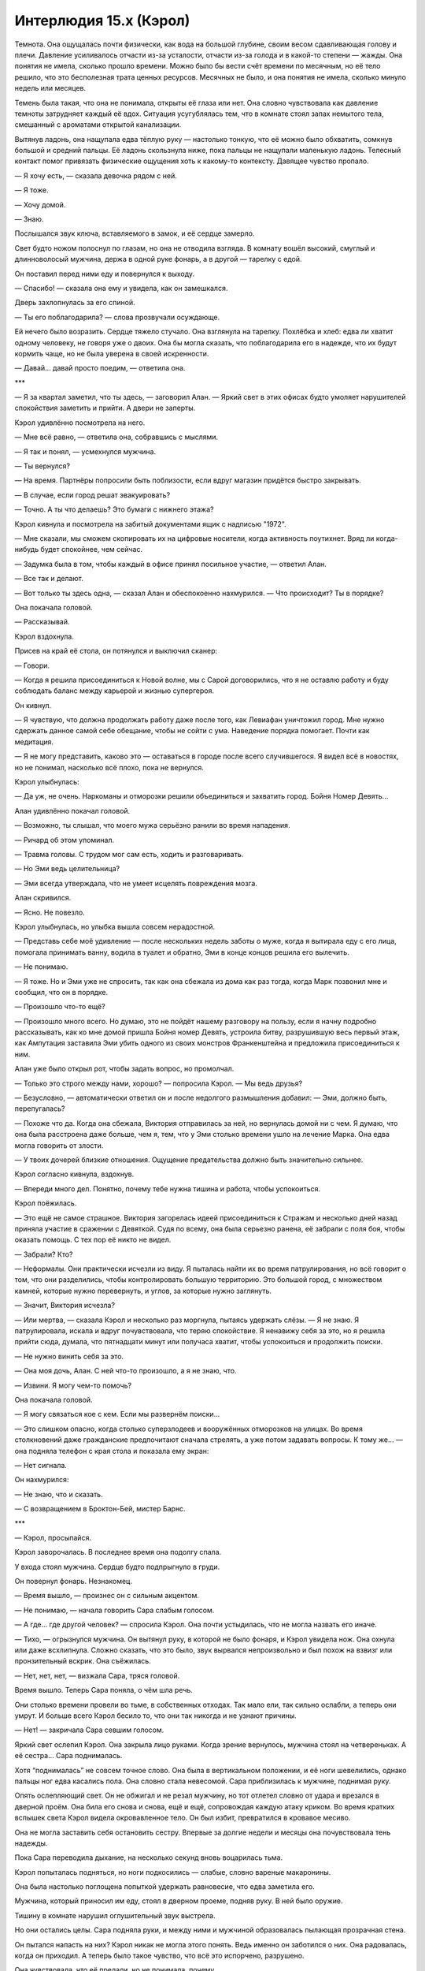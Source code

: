 ﻿Интерлюдия 15.х (Кэрол)
#########################
Темнота. Она ощущалась почти физически, как вода на большой глубине, своим весом сдавливающая голову и плечи.
Давление усиливалось отчасти из-за усталости, отчасти из-за голода и в какой-то степени — жажды. Она понятия не имела, сколько прошло времени. Можно было бы вести счёт времени по месячным, но её тело решило, что это бесполезная трата ценных ресурсов. Месячных не было, и она понятия не имела, сколько минуло недель или месяцев.

Темень была такая, что она не понимала, открыты её глаза или нет. Она словно чувствовала как давление темноты затрудняет каждый её вдох. Ситуация усугублялась тем, что в комнате стоял запах немытого тела, смешанный с ароматами открытой канализации.

Вытянув ладонь, она нащупала едва тёплую руку — настолько тонкую, что её можно было обхватить, сомкнув большой и средний пальцы. Её ладонь скользнула ниже, пока пальцы не нащупали маленькую ладонь. Телесный контакт помог привязать физические ощущения хоть к какому-то контексту. Давящее чувство пропало.

— Я хочу есть, — сказала девочка рядом с ней.

— Я тоже.

— Хочу домой.

— Знаю.

Послышался звук ключа, вставляемого в замок, и её сердце замерло.

Свет будто ножом полоснул по глазам, но она не отводила взгляда. В комнату вошёл высокий, смуглый и длинноволосый мужчина, держа в одной руке фонарь, а в другой — тарелку с едой.

Он поставил перед ними еду и повернулся к выходу.

— Спасибо! — сказала она ему и увидела, как он замешкался.

Дверь захлопнулась за его спиной.

— Ты его поблагодарила? — слова прозвучали осуждающе.

Ей нечего было возразить. Сердце тяжело стучало. Она взглянула на тарелку. Похлёбка и хлеб: едва ли хватит одному человеку, не говоря уже о двоих. Она бы могла сказать, что поблагодарила его в надежде, что их будут кормить чаще, но не была уверена в своей искренности.

— Давай... давай просто поедим, — ответила она.

***

— Я за квартал заметил, что ты здесь, — заговорил Алан. — Яркий свет в этих офисах будто умоляет нарушителей спокойствия заметить и прийти. А двери не заперты.

Кэрол удивлённо посмотрела на него.

— Мне всё равно, — ответила она, собравшись с мыслями.

— Я так и понял, — усмехнулся мужчина.

— Ты вернулся?

— На время. Партнёры попросили быть поблизости, если вдруг магазин придётся быстро закрывать.

— В случае, если город решат эвакуировать?

— Точно. А ты что делаешь? Это бумаги с нижнего этажа?

Кэрол кивнула и посмотрела на забитый документами ящик с надписью "1972". 

— Мне сказали, мы сможем скопировать их на цифровые носители, когда активность поутихнет. Вряд ли когда-нибудь будет спокойнее, чем сейчас.

— Задумка была в том, чтобы каждый в офисе принял посильное участие, — ответил Алан.

— Все так и делают.

— Вот только ты здесь одна, — сказал Алан и обеспокоенно нахмурился. — Что происходит? Ты в порядке?

Она покачала головой.

— Рассказывай.

Кэрол вздохнула.

Присев на край её стола, он потянулся и выключил сканер:

— Говори.

— Когда я решила присоединиться к Новой волне, мы с Сарой договорились, что я не оставлю работу и буду соблюдать баланс между карьерой и жизнью супергероя.

Он кивнул.

— Я чувствую, что должна продолжать работу даже после того, как Левиафан уничтожил город. Мне нужно сдержать данное самой себе обещание, чтобы не сойти с ума. Наведение порядка помогает. Почти как медитация.

— Я не могу представить, каково это — оставаться в городе после всего случившегося. Я видел всё в новостях, но не понимал, насколько всё плохо, пока не вернулся.

Кэрол улыбнулась:

— Да уж, не очень. Наркоманы и отморозки решили объединиться и захватить город. Бойня Номер Девять...

Алан удивлённо покачал головой.

— Возможно, ты слышал, что моего мужа серьёзно ранили во время нападения.

— Ричард об этом упоминал.

— Травма головы. С трудом мог сам есть, ходить и разговаривать.

— Но Эми ведь целительница?

— Эми всегда утверждала, что не умеет исцелять повреждения мозга.

Алан скривился. 

— Ясно. Не повезло.

Кэрол улыбнулась, но улыбка вышла совсем нерадостной.

— Представь себе моё удивление — после нескольких недель заботы о муже, когда я вытирала еду с его лица, помогала принимать ванну, водила в туалет и обратно, Эми в конце концов решила его вылечить.

— Не понимаю.

— Я тоже. Но и Эми уже не спросить, так как она сбежала из дома как раз тогда, когда Марк позвонил мне и сообщил, что он в порядке.

— Произошло что-то ещё?

— Произошло много всего. Но думаю, это не пойдёт нашему разговору на пользу, если я начну подробно рассказывать, как ко мне домой пришла Бойня номер Девять, устроила битву, разрушившую весь первый этаж, как Ампутация заставила Эми убить одного из своих монстров Франкенштейна и предложила присоединиться к ним.

Алан уже было открыл рот, чтобы задать вопрос, но промолчал.

— Только это строго между нами, хорошо? — попросила Кэрол. — Мы ведь друзья?

— Безусловно, — автоматически ответил он и после недолгого размышления добавил: — Эми, должно быть, перепугалась?

— Похоже что да. Когда она сбежала, Виктория отправилась за ней, но вернулась домой ни с чем. Я думаю, что она была расстроена даже больше, чем я, тем, что у Эми столько времени ушло на лечение Марка. Она едва могла говорить от злости.

— У твоих дочерей близкие отношения. Ощущение предательства должно быть значительно сильнее.

Кэрол согласно кивнула, вздохнув.

— Впереди много дел. Понятно, почему тебе нужна тишина и работа, чтобы успокоиться.

Кэрол поёжилась.

— Это ещё не самое страшное. Виктория загорелась идеей присоединиться к Стражам и несколько дней назад приняла участие в сражении с Девяткой. Судя по всему, она была серьезно ранена, её забрали с поля боя, чтобы оказать помощь. С тех пор её никто не видел.

— Забрали? Кто?

— Неформалы. Они практически исчезли из виду. Я пыталась найти их во время патрулирования, но всё говорит о том, что они разделились, чтобы контролировать большую территорию. Это большой город, с множеством камней, которые нужно перевернуть, и углов, за которые нужно заглянуть.

— Значит, Виктория исчезла?

— Или мертва, — сказала Кэрол и несколько раз моргнула, пытаясь удержать слёзы. — Я не знаю. Я патрулировала, искала и вдруг почувствовала, что теряю спокойствие. Я ненавижу себя за это, но я решила прийти сюда, думала, что пятнадцати минут или получаса хватит, чтобы успокоиться и продолжить поиски.

— Не нужно винить себя за это.

— Она моя дочь, Алан. С ней что-то произошло, а я не знаю, что.

— Извини. Я могу чем-то помочь?

Она покачала головой.

— Я могу связаться кое с кем. Если мы развернём поиски...

— Это слишком опасно, когда столько суперзлодеев и вооружённых отморозков на улицах. Во время столкновений даже гражданские предпочитают сначала стрелять, а уже потом задавать вопросы. К тому же... — она подняла телефон с края стола и показала ему экран:

— Нет сигнала.

Он нахмурился:

— Не знаю, что и сказать.

— С возвращением в Броктон-Бей, мистер Барнс.

***

— Кэрол, просыпайся.

Кэрол заворочалась. В последнее время она подолгу спала.

У входа стоял мужчина. Сердце будто подпрыгнуло в груди.

Он повернул фонарь. Незнакомец.

— Время вышло, — произнес он с сильным акцентом.

— Не понимаю, — начала говорить Сара слабым голосом.

— А где... где другой человек? — спросила Кэрол. Она почти устыдилась, что не могла назвать его иначе.

— Тихо, — огрызнулся мужчина. Он вытянул руку, в которой не было фонаря, и Кэрол увидела нож. Она охнула или даже всхлипнула. Сложно сказать, что это было, звук вырвался непроизвольно и был похож на взвизг или пронзительный вскрик. Она съёжилась.

— Нет, нет, нет, — визжала Сара, тряся головой.

Время вышло. Теперь Сара поняла, о чём шла речь.

Они столько времени провели во тьме, в собственных отходах. Так мало ели, так сильно ослабли, а теперь они умрут. И больше всего Кэрол бесило то, что они так никогда и не узнают причины.

— Нет! — закричала Сара севшим голосом.

Яркий свет ослепил Кэрол. Она закрыла лицо руками. Когда зрение вернулось, мужчина стоял на четвереньках. А её сестра... Сара поднималась.

Хотя “поднималась” не совсем точное слово. Она была в вертикальном положении, и её ноги шевелились, однако пальцы ног едва касались пола. Она словно стала невесомой. Сара приблизилась к мужчине, поднимая руку.

Опять ослепляющий свет. Он не обжигал и не резал мужчину, но тот отлетел словно от удара и врезался в дверной проём. Она била его снова и снова, ещё и ещё, сопровождая каждую атаку криком. Во время кратких вспышек света Кэрол видела окровавленное тело. Он был избит, превратился в кровавое месиво.

Она не могла заставить себя остановить сестру. Впервые за долгие недели и месяцы она почувствовала тень надежды.

Пока Сара переводила дыхание, на несколько секунд вновь воцарилась тьма.

Кэрол попыталась подняться, но ноги подкосились — слабые, словно вареные макаронины.

Она была настолько поглощена попыткой удержать равновесие, что едва заметила его.

Мужчина, который приносил им еду, стоял в дверном проеме, подняв руку. В ней было оружие.

Тишину в комнате нарушил оглушительный звук выстрела.

Но они остались целы. Сара подняла руки, и между ними и мужчиной образовалась пылающая прозрачная стена.

Он пытался напасть на них? Кэрол никак не могла этого понять. Ведь именно он заботился о них. Она радовалась, когда он приходил. А теперь было такое чувство, что всё это испорчено, разрушено.

Она чувствовала, что её предали, но не понимала, почему.

Ещё один выстрел. Она вздрогнула, но не из-за звука, а словно от пощечины.

Затем тишина.

Наступила тишина. Без голода, боли, без чувства предательства. Даже Сара и стена света исчезли.

Плоская поверхность простиралась во все стороны от неё, но у неё не было тела. Кэрол могла смотреть во все стороны сразу.

Трещина пробежала по поверхности. Когда пыль осела, долгое время ничего не происходило.

Ещё трещины.

Она осознала, что это яйцо, и в тот же момент скорлупа лопнула.

Обитатель яйца выбрался из трещины, разворачиваясь во все стороны. С каждым движением он становился всё больше и больше.

Из того же яйца появлялись другие, разбегаясь вокруг, словно искры фейерверка. В первые секунды после рождения каждый раскрывался во что-то огромное и непостижимое.

Но её внимание было приковано к первому. Она почувствовала, как он потянулся и вошёл в контакт с другим, который находился на той же траектории. Остальные делали то же самое, образовывали пары. Иногда даже по трое, но большинство по двое.

Супруги? Партнёры?

Все нашли своё место вокруг разрушенного яйца. Прижимались к выбранным компаньонам, тёрлись о них, проникали друг в друга и сквозь, продолжая расти.

Яйцо задрожало. Или нет? Нет, это иллюзия. Было множество копий яйца, множество версий, каждое шевелилось, отделяясь одно от другого с появлением тонких двойных изображений.

Затем одно за другим они сжались в одну точку. Яйцо в центре группы этих существ было последним, и на короткое мгновение оно задрожало от давления и энергии остальных.

Когда оно взорвалось, существа, оставшиеся в живых, взмыли в обширную пустоту, и за ними следовали облака пыли. Все по парам, вместе с компаньонами они направились в разных направлениях.

Она снова была в тёмной комнате и смотрела на мужчину.

Предателя.

Воспоминание почти исчезло, но она чутьём поняла, что с ней произошло то же, что и с Сарой.

У него кончились патроны. Вот и хорошо, потому что Сара почти сразу вместе с Кэрол упала на пол. Сияющая стена исчезла.

Кэрол шагнула к нему, испытывая настолько яркие, дикие и противоречивые эмоции, что ей удалось найти золотую середину, тот островок нейтралитета, где осталось только смешанное чувство предательства.

В её руках возникло оружие, образованное из света, энергии и электричества. Грубое, неаккуратное, размерами чуть больше бейсбольной биты.

Когда она ударила его по ноге, оружие перерезало кости и плоть, не встретив сопротивления. Она отстраненно подумала, что так даже лучше, ведь у неё сейчас не было сил на более мощный удар. 

Лишённый ноги, мужчина упал на пол и закричал.

Она ударила его снова и снова, как Сара била другого человека. Вот только она не пыталась избить его в кровавую кашу. Она била насмерть.

Когда она закончила, оружие исчезло. Сара обняла её, и Кэрол обняла её в ответ.

Когда она заплакала, это был не плач тринадцатилетней девочки. Это был настоящий безутешный вой, который вряд ли можно услышать от ребёнка.

***

Стук в дверь. Она подняла голову.

Это была Леди Фотон. Сара.

— Что ты здесь делаешь? Я тебя повсюду ищу.

— Хотела в одиночестве подумать. Прийти в себя.

Леди Фотон посмотрела на неё с сочувствием. Кэрол ненавидела этот взгляд.

— Зачем я тебе понадобилась?

— Мы обнаружили Сплетницу. В какой-то степени. Вышли с ней на связь и заключили сделку.

Кэрол не понравилось, как это прозвучало, но она ничего не сказала. Это могло взволновать её сестру, стать началом спора.

— Чего она хочет и что предлагает?

— Она просит о двухнедельном перемирии. Неформалы не причиняют вреда ни героям, ни жителям, а мы их не замечаем.

— Что даёт им время объединиться и закрепиться в городе.

— Возможно. Я говорила с Мисс Ополчение. Она не думает, что за такой период времени они смогут достигнуть чего-то значительного. У Неформалов полно проблем с белыми расистами и остатками Барыг. Протекторат и Стражи не заключают перемирие и по-прежнему будут оказывать на Неформалов давление.

— Я бы не была столь оптимистична, — заметила Кэрол, снова вздохнув. — Жаль, что меня не было на тех переговорах.

— Мы не знали, где ты. Давай не будем препираться. Важно лишь то, что Сплетница направила нас по верному пути. Нам кажется, мы знаем, где находятся твои дочери.

Дочери? Во множественном числе?

Кэрол не могла подобрать названия тревожному чувству, которое внезапно охватило её.

— Дай мне полминуты переодеться, — произнесла она, вставая с кресла.

***

— Сдавайся, — приказала Брандиш.

— С чего бы мне это делать? — спросил Маркиз. — Я всегда обыгрываю твою команду, эта ситуация ничем не отличается от предыдущих.

— Тебе некуда бежать. Мы знаем, где ты живешь, — произнёс Мегаватт.

— Я могу сбежать куда угодно, — ответил Маркиз, пожимая плечами. — Это всего лишь дом, я не расстроюсь из-за его потери. Дорогой дом, признаю, но это не имеет значения для такого неприлично богатого человека, как я.

Бригада Броктон-Бей приблизилась к человеку, стоящему у кожаного кресла и одетому в чёрный шелковый халат. Он не отступал.

— Если позволите мне допить вино... — начал он, наклоняясь к бокалу, который стоял рядом с креслом.

Мегаватт и Брандиш бросились в атаку. Они не успели сделать и двух шагов, как Маркиз превратился в подобие морского ежа, костяные шипы толщиной с иголку торчали из каждой поры, некоторые достигали в длину пяти метров.

Брандиш упёрлась ногой в пол, чтобы остановить движение и активировать силу. Тело мгновенно сжалось в точку, окружённую многослойным сферическим силовым полем. Это значит, что она не шлёпнется на задницу и сможет принять более подходящую позу, когда будет возвращаться в человеческую форму.

Мегаватт не обладал такой ловкостью. Он сумел остановиться, упёршись ногой в пол из красного дерева, которое обеспечило сцепление, но сделал это недостаточно быстро, чтобы суметь избежать костяных игл. Их кончики ломались об его кожу и подлетали в воздух.

Леди Фотон открыла рот, чтобы выкрикнуть предупреждение, но было уже поздно. Осколки стали падать на землю вокруг Бризанта и начали принимать форму, способную порезать ему ступню. Бризант упал на одно колено. Брандиш мельком увидела рану, в основном, кровь. Она не заметила ничего, напоминающего кость, однако Маркиз, похоже, заметил.

Раздался звук, напоминающий хлопок фейерверка, и Бризант закричал.

Иглы втянулись обратно. Маркиз повёл плечами, словно расслабляя мышцы.

— Сломал ногу? Как неуклюже.

Звезда был выведен из строя следующим. Один из осколков, воткнувшихся в полку, раскрылся и проткнул его плечо. Флёр сумела удержать его от падения на груду костяных иголок.

Брандиш переставила ногу. Осколки костей, лежащие повсюду вокруг неё, сдвинулись, некоторые трансформировались в клубочки сверхострых игл, готовых вонзиться в того, кто на них наступит. Из опыта она знала, что они запросто проткнут подошвы её ботинок.

Леди Фотон выпустила в направлении Маркиза серию лазерных выстрелов, которые разрывали книжные полки, антикварную мебель и стеллажи с винными бутылками. Маркиз защитил себя костяным щитом, увеличивая его размер, пока тот не стал выше и шире создателя.

“Он пытается зарыться”, — подумала Брандиш. Он часто делал подобное в прошлом: скрывшись из виду, зарывался под землю, а затем неожиданно атаковал из-под пола или через крышу.

— Осторожно! — крикнула она.

Леди Фотон выпустила собранный в её руках остаток энергии, направив лазерные выстрелы в щит Маркиза. Затем, как на тренировке, она приготовилась защищать силовым полем Бризанта, Флёр и Звезду. Брандиш и Мегаватт могли обороняться сами.

В углу комнаты возник щит из костяных пластинок, который защитил дверь в чулан от попадания лучей залпа Леди Фотон. Маркиз вынырнул из пола неподалёку, направляя костяное остриё вверх сквозь поверхность, затем разобрал конструкцию и снова явил себя.

— Что ты защищаешь? — спросила Леди Фотон.

— Я бы сказал, но ты мне не поверишь, — он осмотрелся вокруг. — Может, сменим обстановку? Я бы не возражал.

— Похоже, мы должны использовать любое преимущество, — сказал Мегаватт.

— Если вы просто пытаетесь повысить шансы на успех, то да. Но нужно ли вам это делать? Думаю, не стоит.

“Обычно он так себя не ведёт”, — подумала Брандиш. Его сила даёт ему возможность управлять костями. Свои собственные кости он может заставлять расти или уменьшаться, изменять как форму, так и объём. В каком-то смысле это делает из него умелого оборотня. Его способности управлять чужими костями ограничены и позволяют только менять форму. Кроме того, чем дольше кость отделена от тела хозяина, тем менее он способен управлять ею. Каждую секунду разговора костяные осколки, рассыпанные по комнате,  теряют свой потенциал. Он ставит себя в невыгодное положение.

Впрочем, только относительно. Уже двое бойцов вышли из строя, а они даже не коснулись его. Трое, если брать в расчет Флёр, которая занимается раненым Звездой.

Тем не менее, Маркиз не развивает своё преимущество. Особенности силы и характера делали его исключительно умелым противником, способным превращать одно преимущество в другое. Или даже из одного делать три. В его характере не было и намёка на честную игру, он растаптывал своих врагов и безо всякой пощады ровнял их с землей.

Может быть, он растерян?

Даже если и так, это не особо его замедлило. Что-то упало ей сзади на голову, обхватило и закрыло обзор. Когда она попыталась разорвать помеху, то обнаружила, что предмет жёсткий, неподатливый.

Она на секунду переключилась в сферический облик, затем обратно в человеческий: всего секунда — и лицо свободно. Она подхватила предмет одной рукой в воздухе, не дав ему упасть.

Это была повязка на глаза, сделанная из сплошной кости, хотя раньше это была часть черепа. Вероятно, этот предмет лежал на книжной полке позади неё. Глупо было не заметить.

За те мгновения, которые она боролась с повязкой, Маркиз успел пленить Леди Фотон, заключив её в колонну из плотной кости, которая, похоже, прыгнула на неё с пола или с потолка. Судя по свечению, которое проникало через барьер, героиня явно пыталась пробиться наружу с помощью лазеров. Она вполне могла бы справиться с этим одним выстрелом, но тогда она рисковала поразить товарищей.

В итоге сейчас Маркизу противостоял только Мегаватт. Маркиз наносил множество ударов мощной костяной косой, торчащей из его кисти. Мегаватт был силён и защищён электромагнитным полем — после каждого удара косы разлетались искры. Однако герой не пытался нанести ответный удар.

Она поняла, почему. Каждый взмах косы был рассчитан так, чтобы движение могло поразить либо раненого Бризанта, либо Звезду, если электромагнитное поле исчезнет.

А Бризант не мог стрелять, поскольку Маркиз мог спрятаться за костяной сферой за долю секунды до взрыва сферы. Звезда ранен, Флёр не может отвлечься, а Леди Фотон обездвижена.

— Брандиш! — крикнул Мегаватт. — Тот же план, мы вдвоём!

Верно. Их план всё ещё мог сработать. Просто его сложнее выполнить.

Понадобится мужество.

Она прыгнула вперёд, формируя из энергии копьё, направленное в Маркиза.

Он бросил на неё взгляд и ударил в её сторону ногой в пол. Пальцы ноги превратились в зазубренную неровную рябь костей, которая потянулась к ней. Не в состоянии найти место, чтобы ступить, она убрала копьё и прыгнула, приземлившись на руки.

Костяные иглы вырвались из-под земли вокруг неё, взмыли вверх, формируя клетку.

Она создала из энергии пару ножей, полоснула и рассекла прутья.

Сейчас самое сложное. Брандиш бросилась под взмах косы.

Оружие Маркиза буквально разлетелось на кусочки, лезвие и рукоятка пролетели мимо.

— Осторожнее, — упрекнул её Маркиз. — Ты же не хочешь потерять голову?

Мегаватт перешёл от обороны к нападению и бросился на злодея.

Маркиз окружил себя пластинками кости, напоминающими распустившийся цветок в обратной перемотке, и погрузился под землю.

Раньше Брандиш погналась бы за ним на нижний этаж, где был, похоже, винный погреб.

Но сейчас она развернулась и бросилась к двери в чулан, создавая из шипящей энергии меч, разрубила пластины кости, преграждавшие путь. Замахнулась мечом, чтобы пробить деревянную дверь...

Маркиз возник между ней и дверью чулана. Она без колебаний вогнала меч ему в плечо. Запахло палёной плотью. Рана была обожжена той же энергией, которая создала лезвие.

— Проклятье, — прошептал Маркиз и пошатнулся.

Он упал, и она приставила меч к его шее. Дай он малейший повод, и она убьёт его.

Она смотрела на него сверху вниз. Его длинные волосы... такая незначительная деталь, но что-то ещё в его облике разбудило отдалённые, тёмные воспоминания о комнате без света и провалившейся попытке получить выкуп. По коже побежали мурашки, она почувствовала, как вскипает ярость.

Понадобилось некоторое время, чтобы остальные оправились, пришли в себя и убедились, что серьёзных ранений нет.

— Что ты так тщательно скрываешь? — спросил Мегаватт. — Здесь ты прячешь свои незаконные доходы?

Маркиз усмехнулся.

— Можно и так сказать. Это самое ценное сокровище в мире.

— Что-то в новостях не упоминалось, где ты это украл, — произнесла Леди Фотон.

— Украл? Нет. Скорее, преданный поклонник и последователь вверил мне её.

— Её? — переспросила Брандиш. Но Леди Фотон уже открывала дверь.

Девочка. Малышка, ненамного младше Вики. С каштановыми волосами и веснушками, она прижимала шёлковую подушку к груди. Одетая в ночную рубашку с кружевным воротничком и манжетами, слишком дорогую для ребенка.

— Папа, — глаза девочки широко распахнулись в беспокойстве. Она крепче сжала подушку.

— Ребята, познакомьтесь с Амелией. Амелия, это люди, которые о тебе позаботятся.

Среди многих уставившихся на него была и Брандиш.

Он криво усмехнулся:

— Мне кажется, что без медицинской помощи долго я не протяну, так что вряд ли мне удастся переломить ситуацию в свою пользу. Я полагаю, вы победили.

— Что значит “мы позаботимся о ней”? — спросила Леди Фотон.

— У меня есть враги. Разве вы хотите, чтобы она попала к ним в руки? Это будет неправильно.

— Им и не нужно о ней знать, — ответил Мегаватт.

— Мегаватт... попытайся последить за моей мыслью. Глупые стереотипы существуют только потому, что такие люди, как ты, их поддерживают. Враги всегда всё узнают, всегда докопаются до истины. Отправь её в приёмную семью — и всем заинтересованным сторонам тут же станет известно.

— Поэтому ты хочешь, чтобы её забрали мы? — спросила Брандиш. Она всё ещё не могла в это поверить.

— Нет, — жалобно проговорила девочка. — Я хочу к тебе!

— Да, — ответил Маркиз.

— У засранца есть ребёнок? — недоверчиво пробормотал Звезда. — Сколько ей, пять?

— Шесть, — ответил Маркиз.

Шесть. Столько же, сколько и Вики. Выглядит младше.

— Она отправится к матери, — решила Леди Фотон.

— Я боюсь, её матери нет в живых. Рак. Амелия и я встретились позже. Около года назад. Теперь, когда я думаю об этом, то должен признать, я наслаждался её обществом больше, чем всеми своими преступлениями вместе взятыми. Довольно удивительно.

“Точно его дочь”, — подумала Брандиш. Сходство было поразительным. Нос отличался, брови тоже, но она была дочерью своего отца.

Внезапно её осенило.

Она не могла отделаться от смутного воспоминания о безымянном человеке, которого она убила в ту ночь, когда обрела силы. Она ненавидела Маркиза настолько, что не могла выразить в словах, однако каждый раз, когда она сталкивалась с ним, её одолевали воспоминания о том событии. Вероятно, это не случайно.

Она задумалась: возможно ли, что это потому, что на каком-то уровне он ей нравился. Может быть, подсознательно она пытается защититься от повторения ошибки?

— Пожалуй, чересчур близко, дорогая Брандиш, — сказал Маркиз.

Она посмотрела вниз и увидела, что бессознательно надавила на лезвие. Когда она отодвинула его, то заметила, что у основания шеи остался ожог.

— Премного благодарен, — с лёгкой иронией произнес он.

Его манеры и вежливость были настоящими. Маркиз был честен, он играл по правилам. По своим правилам, однако он ни разу не отступил от них. Это не совпадало с её представлениями о злодеях. Это раздражало, создавало ощущение неправильности.

Ощущение усиливалось, когда она смотрела на маленькую брошенную девочку. Слой за слоем, собранные в одном человеке. Злодей, воспитанный человек, ребёнок.

— Вы не можете его забрать, — сказала им девочка.

— Он преступник, — возразила Брандиш. — Он совершил много плохих дел и должен отправиться в тюрьму.

— Нет, он же мой папа. Он читал мне на ночь, готовил кушать и смешил меня. Я люблю его больше всех на свете. Не забирайте его у меня. Не надо!

— Нам придётся. Таков закон.

— Нет! — закричала девочка. — Я ненавижу тебя! Ненавижу! Никогда тебя не прощу!

Брандиш потянулась, будто её прикосновение могло успокоить девочку.

Но девочка спряталась в чулан.

В темноту. Она чувствовала, что непреодолимая пропасть разделяет её и ребёнка.

— Вызовем СКП, — произнес Мегаватт. — Нужно взять Маркиза под стражу.

— Медицинская помощь тоже могла бы пригодиться, вы не могли бы это устроить? — спросил Маркиз.

— ...и подлечить его, — завершил свою речь Мегаватт.

Брандиш отошла в сторону. Остальные разберутся. Она подождёт снаружи, направит службы к поместью мимо установленных Маркизом ловушек.

Она ещё ждала вызванные службы, когда наружу вышла Леди Фотон, ведя за руку ребенка. Она усадила девочку в машину и захлопнула дверь.

Леди Фотон подошла к стоящей на каменных ступенях Брандиш.

— Мы не можем отправить её в органы опеки. И речь идёт не только об угрозе со стороны его врагов. Как только люди узнают, что она дочь Маркиза, они начнут соревноваться за право добраться до неё.

— Сара... — начала Брандиш.

— А затем её похитят. Попытаются использовать её способности, а если она унаследовала хотя бы что-то от отца, то будет очень сильной.

— Значит, тебе нужно забрать её, — ответила Брандиш, несмотря на то, что мысленно просила сестру отказать. Идея заботиться о дочери Маркиза вызывала тревогу своим зловещим сходством с воспоминаниями, которые хоть и изредка, но возвращались, даже после того, как семья воссоединилась.

— У нас с Нилом мало денег, ты же знаешь. Нилу не везёт в поисках работы, и все наши накопления идут на дело Новой Волны, подготовка к которому займет еще несколько месяцев, а нам двоим нужно на что-то жить...

Брандиш поняла. С ужасным предчувствием она озвучила мысль вслух.

— Ты хочешь, чтобы мы с Марком её забрали.

— Ты должна это сделать. Амелия одного возраста с Вики. Думаю, они подружатся.

— Не очень хорошая идея.

— Почему ты так упрямишься?

Брандиш потрясла головой.

— Я... ты ведь помнишь, что я никогда не хотела иметь детей?

— Помнится, ты говорила что-то подобное. Но затем появилась Вики.

— Я согласилась на Вики только из-за Марка, и согласилась совсем не сразу.

— Марк поможет справиться и с Амелией.

Брандиш могла бы сказать, как Марк измотан. Что его обещания оказались пустыми. Она могла бы сказать, что он посещает психиатра из-за подозрения на клиническую депрессию. Но она промолчала.

— Дело не только в этом. Ты ведь знаешь, мне сложно доверять людям. И ты знаешь, почему.

Она заметила, что выражение лица Леди Фотон едва уловимо изменилось.

— Мне жаль говорить об этом, — сказала Брандиш. — Но это важно. Я решилась на Вики, потому что знала её с первого дня. Она росла внутри меня, я растила её с рождения... она будет в безопасности.

— Я не знала, что ты так зациклилась на этом.

Брандиш пожала плечами, качнув головой, будто это могло прекратить этот разговор.

— Этот ребенок заслуживает больше, чем я могу дать. Она не часть меня. Я не могу почувствовать привязанность, если нет кровного родства.

Особенно с дочерью Маркиза.

— Она нуждается в тебе. Ты её единственный шанс. Я не могу, Флёр и Звезда слишком молоды, чтобы растить детей, а отправить её в другое место будет катастрофой.

Брандиш решилась на самый честный ответ:

— Она мне не нужна. Я не могу забрать её.

Брандиш взглянула на ребенка, которого поместили в машину команды. Малышка стояла на сиденье, прижав руки к стеклу. И не отрывала взгляда от Брандиш, будто обладала лазерным зрением.

Брандиш отметила для себя, что окно было слегка приоткрыто. Возможно, девочка слышала весь их разговор. Брандиш отвернулась.

Леди Фотон, как она часто делала, предпочла взывать к эмоциям, а не к разуму.

— Ты сумела преодолеть себя, чтобы полюбить Марка и довериться ему. Ты сможешь сделать то же самое и для этой девочки.

***

Лгунья.

Брандиш не сводила глаз с девочки-подростка. Эми даже не могла смотреть ей в глаза. Слёзы заливали её лицо.

— Где Виктория? — требовательно спросила Брандиш.

— Мне так жаль, — ответила Эми охрипшим голосом. Она начала плакать задолго до того, как кто-то появился.

Брандиш душили слезы, но она сдержалась:

— Моя дочь мертва?

— Нет.

— Объясни.

— Я... Я не могу... нет... — заикалась Эми.

Она едва не ударила девчонку.

— Что произошло с моей дочерью?!

Эми вздрогнула, будто её и правда ударили.

— Кэрол, — мягко заговорила Леди Фотон. — Спокойнее...

Они стояли в затянутом туманом разрушенном районе. Эми вышла через минуту после их появления и загораживала собой дверь. И всё же в девушке не было сопротивления, это больше походило на попытку задержать их и предотвратить неизбежное.

Эми обхватила себя руками, которые тряслись несмотря на то, что плотно держались за плечи. Зубы стучали, словно ей было холодно, хотя вечер был тёплым.

Девочка была в шоке? Кэрол не испытывала ни малейшего сожаления. Эми не пропускала её к Виктории. Виктории, которую она почти считала мертвой.

— Эми, — продолжила Леди Фотон, — что происходит? Ты и не впускаешь нас, и молчишь. Просто скажи.

Эми вздрогнула.

— Я... она не позволяла мне помочь ей, она была такая злая, что я успокоила её своей силой. Её тяжело ранили, поэтому я поместила её в кокон, чтобы она исцелилась.

 — Хорошо. Значит, Виктория в порядке?

Леди Фотон терпеливо добивалась ответа от Эми.

“Конечно нет, — подумала Брандиш. — Что в данной ситуации может говорить о том, что она в порядке?”

— Нужно было подождать, прежде чем выпустить её, чтобы убедиться, что она полностью исцелилась. Я...

У неё надломился голос, и она остановилась.

— Продолжай, — поторопила Леди Фотон.

Эми взглянула на Брандиш, которая стояла с каменным лицом, сложив руки на груди.

“Если дам волю эмоциям, если я скажу или сделаю что нибудь, я потеряюсь, я сломаюсь”, — думала Брандиш. Сердце стучало в груди.

— Я не хотела, чтобы она дралась со мной. И не хотела, чтобы она преследовала меня или ненавидела, потому что я снова использовала на ней свою силу.

Снова?

— В общем, я подумала, что помещу её в транс и сделаю так, чтобы она забыла всё, что случилось. Всё, что я сделала, и всё, что сказала Бойня номер Девять, и всё, что я сказала, чтобы они ушли. Пустые обещания и...

У неё охрип голос.

— Что произошло? — в сотый раз задала вопрос Брандиш.

— Она лежала там, и я захотела попрощаться, и я... я...

Что-то в голосе Эми, в её тоне, позе, заставило последний кусочек пазла встать на место, и внезапно множество вещей стали понятны.

Кэрол выступила вперёд, намереваясь пройти мимо Эми. Мимо Амелии. Его дочери. 

“Она никогда не смогла бы стать моей дочерью, потому что никогда не переставала быть его”.

Загнанная крыса кусается. Эми поняла, на что пойдет Брандиш, и рефлекторно вытянула руку.

В ладонь Брандиш прыгнуло оружие. Почти такое же, как то, первое, которое она создала: уродливая дубинка из чистого света. Она повела оружием и парировала движение Эми, которая отскочила в сторону, широко раскрыв глаза.

Куда идти? Брандиш взглянула на комнаты слева, затем на коридор перед ней. Оглянулась назад и увидела прижавшуюся к стене Эми. Двинулась к лестнице, оглянулась на Эми и увидела на её лице страх и беспокойство.

Прежде чем Эми возразила, Брандиш уже поднималась наверх, перепрыгивая через две ступени.

— Кэрол! — закричала Эми, взлетая по ступеням. Она так торопилась, что был слышен звук падения.

— Стой! Кэрол! Мама!

Открытой оставалась лишь одна дверь. Она вошла и остановилась, не двинувшись с места, даже когда услышала позади себя Эми.

— Пожалуйста, дай мне объяснить.

Брандиш не могла себя заставить двигаться или говорить. Эми расценила молчание как разрешение.

— Я всего лишь хотела снова увидеть её улыбку. Чтобы кто-то обнял меня, прежде чем я уйду навсегда, чтобы больше никогда вас не беспокоить. Я... я обещала себе, что после этого уйду. Виктория бы ничего не вспомнила. И я всё бы закончила. А потом я бы ушла и провела остаток жизни, исцеляя людей. Отдала бы им свою жизнь. Я не знаю. В качестве расплаты.

Леди Фотон тоже поднялась наверх. Вошла в комнату, остановившись прямо перед Брандиш и зажав рот руками, прошептала:

— О Господи.

Эми продолжала говорить монотонным голосом, звучавшим особенно странно на фоне недавнего всплеска эмоций, словно сейчас включилась магнитофонная запись. Возможно, в некоторой степени так оно и было: все аргументы и оправдания, которые она придумала, сейчас выливались из неё сплошным потоком.

— Я хотела, чтобы она была счастлива. Я вносила изменения. Убирала, расширяла, меняла так, чтобы всё служило нескольким целям. У меня был материал из кокона. Когда я закончила, я начала отменять всё обратно, все физические и все ментальные изменения. Но я так устала, мне было страшно и одиноко, и я решила отдохнуть, перед тем как закончить, хоть я и изменила что-то, но ещё больше нужно было исправить. И прошли дни, и я...

Брандиш сжала кулаки.

— Я потеряла след. Я забыла, как изменить её обратно.

Карикатура. Искажённое отражение того, как Эми видела Викторию. Лебединый изгиб шеи, нежные руки, бесчисленные другие черты, проявляющиеся тут и там по всему телу. Объективно это тело могло бы даже казаться красивым, если бы оно не носило отпечаток отчаяния, одиночества и паники. Её тело в какой-то степени выражало теперь подавляющий ужас, который пережила Эми. Виктория больше не могла самостоятельно передвигаться, и безвольная плоть свешивалась с края матраса на пол.

— Я не знаю, что делать.

Предательство. Брандиш знала, что подобное произойдёт, в тот самый момент, когда Сара попросила её забрать девчонку. Не это, но что-то похожее. В руке Брандиш проявилось оружие.

— Пожалуйста, скажите, что мне делать, — взмолилась Эми.

Брандиш повернулась, рука занесена для удара, для мести. Она остановилась.

Девочка была жертвой, слабой, беспомощной. Жертвой своей природы, но всё же жертвой. Сломленной.

И теперь, когда всё раскрылось, её сходство с Маркизом исчезло. Не было ни малейшего напоминания о времени, проведённом Брандиш в тёмной клетке, ни малейшего сходства с её тюремщиком. Больше всего девочка сейчас была похожа на Сару, когда они вырвались из дома, где их держали, беспомощных и испуганных.

Она выглядела как Кэрол многие годы назад.

Оружие исчезло, и руки Брандиш безвольно повисли.

***

— Мне жаль, — произнёс электронный голос.

Кэрол наблюдала за Эми через стекло.

Эми словно изменилась, преобразилась. Могла ли Кэрол считать это знаком того, что она приняла свою ношу? Или это облегчение? Даже если это означало, что худшее уже произошло, и не осталось страшных предчувствий, которые могли бы мучать Эми? Разумеется, у неё был стыд. Ужасная вина. Это очевидно. Девочка не могла ни с кем встретиться взглядом.

— Всем жаль, — ответила Кэрол пустым голосом.

— Даже тебе? — спросила Дракон.

Кэрол увидела, что Эми поплелась вперед. В наручниках, в общем-то, не было необходимости. Это просто формальность. Эми бы не сбежала.

— У тебя последний шанс, — поторопила Дракон.

Кивнув, Кэрол толкнула дверь и вышла на стоянку.

Эми наблюдала за её приближением.

Довольно долго они обе молчали.

— Заключённый 612, пожалуйста, подготовьтесь к перевозке в Бауманский центр заключения паралюдей, — прозвучал голос из грузовика.

Вооружённая охрана может подождать. Это было не решение суда... Эми добровольно попросила направить её в Клетку.

Кэрол не могла вымолвить ни слова.

Поэтому она подошла ближе, сокращая дистанцию между ней и Эми. Поначалу робея, она потянулась к ней.

Она сжала свою дочь в крепких объятиях, будто пытаясь этим движением заставить понять невысказанные слова.

Она не могла простить Эми. Не сможет никогда. Ни на мгновение. Но она сожалела.

Эми, с трудом сдерживаясь, отступила назад и забралась в грузовик.

Кэрол молча наблюдала, как двери автоматически закрылись и заблокировались, как грузовик выехал с парковки и исчез вдали.

В оцепенении она вернулась в офис, окна которого выходили на парковку. Слева от двери на мониторе появилось лицо Дракона. Стул возле компьютера был свободен.

— Теперь всё? — спросила Кэрол.

— Её доставят туда и закроют до конца её жизни, если не появятся исключительные обстоятельства.

Кэрол кивнула.

— В одно мгновение я лишилась обеих дочерей.

— Твой муж решил не приезжать?

— Он поговорил с ней в её камере утром. Он решил, что важнее сопровождать Викторию в Пенсильванию.

— Я не знала, что она едет сегодня. Если бы ты сказала, я бы перенесла отъезд Эми Даллон.

— Нет. Ничего. Пусть лучше так.

— Ты не хотела видеть, как Викторию увозят в психбольницу для паралюдей?

— Виктории больше нет. Кроме пародии на неё, ничего не осталось. Мы с Марком так решили.

— Понимаю.

— Могу я посмотреть, если не трудно?

— Что именно ты хочешь увидеть?

— Её прибытие? Я знаю, что тюрьма раздельная, но она всё же...

— Это не так. В Бауманском центре есть связь между мужскими и женскими блоками.

Кэрол кивнула.

— Тогда я должна это увидеть. Пожалуйста.

— Она прибудет только к вечеру.

— Я подожду. Если я усну, разбудишь меня?

— Конечно.

Дракон не решилась прощаться или произносить дальнейшие слова утешения. Лицо исчезло с экрана, и на его месте возник вращающийся знак с эмблемой Гильдии с одной стороны и щитом Протектората с другой.

Кэрол терпеливо ждала несколько часов. Мыслей не было. Она не могла думать о случившемся, боялась сойти с ума. Ничего не было ни в настоящем, ни в будущем... да и не могла она его представить. Она не могла вообразить, что будет с Марком без Виктории. Не могла представить, как продолжит жизнь в качестве Брандиш. Возможно, ей следует заняться разбором дел. Чем-то попроще, чем уголовное право, менее напряжённым. Хотя бы на некоторое время.

Час или около того она занимала себя разглядыванием брошюр и книжных обложек. Читать книги сейчас — это слишком.

В какой-то момент Брандиш задремала. Её радовал и лучик солнечного света, проникавший в окно, и свет флюоресцентной лампы на потолке. Недавние события вернули её прежние страхи перед темнотой.

Ей показалось, что она только что уснула, когда её разбудил голос Дракона.

— Кэрол.

Она подошла к монитору.

Изображение было с камеры наблюдения. Камера смотрела на двери. Скорее всего, двери лифта. Они открывались.

— Тебе нужен звук?

— Наверное, это неважно. Да.

Через секунду появился звук. Объявление по внутренней системе тюрьмы:

— …один-два, Эми Даллон, она же Амелия Лавер, она же Панацея. Тюремный блок Е.

Кэрол смотрела, как девушка вышла из лифта. Она сняла противогаз и бросила его на пол. Перед ней собрались люди, другие заключённые из того же блока встречали нового жителя.

Сколько это продлится?

Она бы спросила Дракона, но у неё перехватило дыхание.

Он появился пару минут спустя, когда женщина, которая, должно быть, была самопровозглашённым командиром блока Е, разговаривала с Эми.

Он постарел.

Почему-то Кэрол казалось, что Маркиз остался молодым и сильным, как и в последний день их битвы. В день, когда она встретила Эми. Но на его лице появились глубокие складки. Он выглядел даже благороднее, хотя и старше.

Не похож на призрака, который преследовал её в кошмарах.

А позади него стоял Лун.

Лун поддерживает Маркиза? Это было трудно представить. Или они просто друзья? Представить это было одновременно и легче, и труднее. Но это беспокоило, словно добавляло реализма в сюрреалистичную картину.

Лун и Маркиз шагнули вперёд, но женщина из тюремного блока преградила путь Луну, пропуская только Маркиза.

Маркиз остановился в нескольких шагах от своей дочери. Такой же цвет волос, цвет глаз.

“В тот самый день, когда я перестала видеть в ней его дочь и увидела, что она может стать и  моей, он забрал её назад”, — подумала она.

— Я ждал, — сказал он.

Этого было достаточно. Вот Кэрол и получила долгожданный ответ на так и не заданный вопрос. 

Она вышла из офиса на ярко освещённую улицу, оставив воссоединение проигрываться на экране.